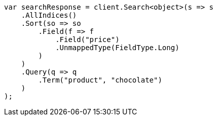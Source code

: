 // search/request/sort.asciidoc:370

////
IMPORTANT NOTE
==============
This file is generated from method Line370 in https://github.com/elastic/elasticsearch-net/tree/master/src/Examples/Examples/Search/Request/SortPage.cs#L518-L549.
If you wish to submit a PR to change this example, please change the source method above
and run dotnet run -- asciidoc in the ExamplesGenerator project directory.
////

[source, csharp]
----
var searchResponse = client.Search<object>(s => s
    .AllIndices()
    .Sort(so => so
        .Field(f => f
            .Field("price")
            .UnmappedType(FieldType.Long)
        )
    )
    .Query(q => q
        .Term("product", "chocolate")
    )
);
----
